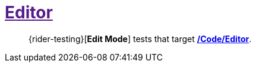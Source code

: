 ﻿[#_tests-editor]
= link:{docdir}[Editor]

> {rider-testing}[*Edit Mode*] tests that target <<_code-editor, */Code/Editor*>>.
